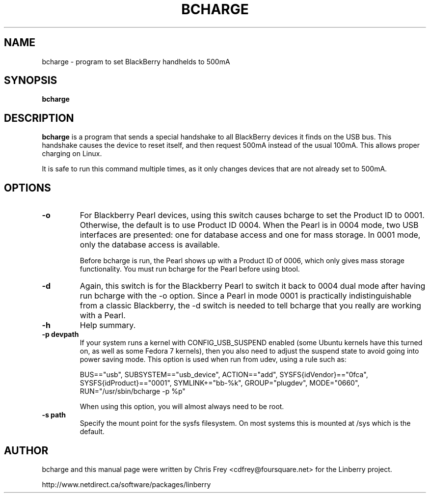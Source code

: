 .\"                                      Hey, EMACS: -*- nroff -*-
.\" First parameter, NAME, should be all caps
.\" Second parameter, SECTION, should be 1-8, maybe w/ subsection
.\" other parameters are allowed: see man(7), man(1)
.TH BCHARGE 1 "August 17, 2007"
.\" Please adjust this date whenever revising the manpage.
.\"
.\" Some roff macros, for reference:
.\" .nh        disable hyphenation
.\" .hy        enable hyphenation
.\" .ad l      left justify
.\" .ad b      justify to both left and right margins
.\" .nf        disable filling
.\" .fi        enable filling
.\" .br        insert line break
.\" .sp <n>    insert n+1 empty lines
.\" for manpage-specific macros, see man(7)
.SH NAME
bcharge \- program to set BlackBerry handhelds to 500mA
.SH SYNOPSIS
.B bcharge
.SH DESCRIPTION
.PP
.\" TeX users may be more comfortable with the \fB<whatever>\fP and
.\" \fI<whatever>\fP escape sequences to invode bold face and italics,
.\" respectively.
\fBbcharge\fP is a program that sends a special handshake to all BlackBerry
devices it finds on the USB bus.  This handshake causes the device to reset
itself, and then request 500mA instead of the usual 100mA.  This allows
proper charging on Linux.
.PP
It is safe to run this command multiple times, as it only changes devices
that are not already set to 500mA.

.SH OPTIONS
.TP
.B \-o
For Blackberry Pearl devices, using this switch causes bcharge to set the
Product ID to 0001.  Otherwise, the default is to use Product ID 0004.
When the Pearl is in 0004 mode, two USB interfaces are presented:
one for database access and one for mass storage.  In 0001 mode, only
the database access is available.

Before bcharge is run, the Pearl shows up with a Product ID of 0006,
which only gives mass storage functionality.  You must run bcharge
for the Pearl before using btool.
.TP
.B \-d
Again, this switch is for the Blackberry Pearl to switch it back to
0004 dual mode after having run bcharge with the -o option.  Since
a Pearl in mode 0001 is practically indistinguishable from a classic
Blackberry, the -d switch is needed to tell bcharge that you really
are working with a Pearl.
.TP
.B \-h
Help summary.
.TP
.B \-p devpath
If your system runs a kernel with CONFIG_USB_SUSPEND enabled (some Ubuntu
kernels have this turned on, as well as some Fedora 7 kernels), then you
also need to adjust the suspend state to avoid going into power saving mode.
This option is used when run from udev, using a rule such as:

BUS=="usb", SUBSYSTEM=="usb_device", ACTION=="add", SYSFS{idVendor}=="0fca", SYSFS{idProduct}=="0001", SYMLINK+="bb-%k", GROUP="plugdev", MODE="0660", RUN="/usr/sbin/bcharge \-p %p"

When using this option, you will almost always need to be root.
.TP
.B \-s path
Specify the mount point for the sysfs filesystem.  On most systems this is
mounted at /sys which is the default.

.SH AUTHOR
bcharge and this manual page were written by Chris Frey <cdfrey@foursquare.net>
for the Linberry project.
.PP
http://www.netdirect.ca/software/packages/linberry

